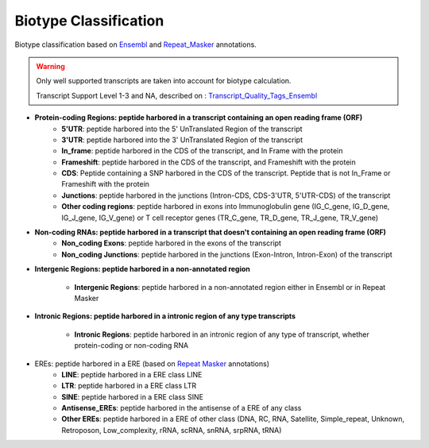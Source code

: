 ======================
Biotype Classification
======================

.. _biotype:


Biotype classification based on `Ensembl`_ and `Repeat_Masker`_ annotations.


.. _Ensembl: https://m.ensembl.org/info/genome/genebuild/biotypes.html


.. _Repeat_Masker: https://www.repeatmasker.org/


.. warning::
	Only well supported transcripts are taken into account for biotype calculation. 
	
	Transcript Support Level 1-3 and NA, described on : `Transcript_Quality_Tags_Ensembl`_
    
.. _Transcript_Quality_Tags_Ensembl: https://m.ensembl.org/info/genome/genebuild/transcript_quality_tags.html#tsl


* **Protein-coding Regions: peptide harbored in a transcript containing an open reading frame (ORF)**
    * **5'UTR**: peptide harbored into the 5' UnTranslated Region of the transcript

    * **3'UTR**: peptide harbored into the 3' UnTranslated Region of the transcript

    * **In_frame**: peptide harbored in the CDS of the transcript, and In Frame with the protein 

    * **Frameshift**: peptide harbored in the CDS of the transcript, and Frameshift with the protein

    * **CDS**: Peptide containing a SNP harbored in the CDS of the transcript. Peptide that is not In_Frame or Frameshift with the protein

    * **Junctions**: peptide harbored in the junctions (Intron-CDS, CDS-3'UTR, 5'UTR-CDS) of the transcript

    * **Other coding regions**: peptide harbored in exons into Immunoglobulin gene (IG_C_gene, IG_D_gene, IG_J_gene, IG_V_gene) or T cell receptor genes (TR_C_gene, TR_D_gene, TR_J_gene, TR_V_gene) 


* **Non-coding RNAs: peptide harbored in a transcript that doesn't containing an open reading frame (ORF)**	
	* **Non_coding Exons**: peptide harbored in the exons of the transcript

	* **Non_coding Junctions**: peptide harbored in the junctions (Exon-Intron, Intron-Exon) of the transcript


* **Intergenic Regions: peptide harbored in a non-annotated region**

	* **Intergenic Regions**: peptide harbored in a non-annotated region either in Ensembl or in Repeat Masker


* **Intronic Regions: peptide harbored in a intronic region of any type transcripts**

	* **Intronic Regions**: peptide harbored in an intronic region of any type of transcript, whether protein-coding or non-coding RNA

* EREs: peptide harbored in a ERE (based on `Repeat Masker <S2>`_ annotations)
	* **LINE**: peptide harbored in a ERE class LINE

	* **LTR**: peptide harbored in a ERE class LTR

	* **SINE**: peptide harbored in a ERE class SINE

	* **Antisense_EREs**: peptide harbored in the antisense of a ERE of any class

	* **Other EREs**: peptide harbored in a ERE of other class (DNA, RC, RNA, Satellite, Simple_repeat, Unknown, Retroposon, Low_complexity, rRNA, scRNA, snRNA, srpRNA, tRNA)





